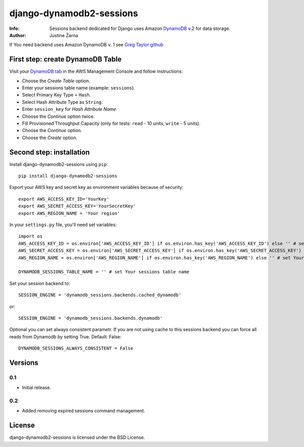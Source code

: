 django-dynamodb2-sessions
=========================

:Info: Sessions backend dedicated for Django uses Amazon `DynamoDB`_ v.2 for data storage.
:Author: Justine Żarna

If You need backend uses Amazon DynamoDB v. 1 see `Greg Taylor github`_

.. _DynamoDB: http://aws.amazon.com/dynamodb/
.. _Greg Taylor github: https://github.com/gtaylor/django-dynamodb-sessions

First step: create DynamoDB Table
--------------------------

Visit your `DynamoDB tab`_ in the AWS Management Console and follow instructions:

* Choose the *Create Table* option.
* Enter your sessions table name (example: ``sessions``).
* Select Primary Key Type = ``Hash``.
* Select Hash Attribute Type as ``String``.
* Enter ``session_key`` for *Hash Attribute Name*.
* Choose the *Continue* option twice.
* Fill Provisioned Throughput Capacity (only for tests: ``read`` - 10 units, ``write`` - 5 units).
* Choose the *Continue* option.
* Choose the *Create* option.

.. _DynamoDB tab: https://console.aws.amazon.com/dynamodb/home

Second step: installation
-------------

Install django-dynamodb2-sessions using ``pip``::

    pip install django-dynamodb2-sessions

Export your AWS key and secret key as environment variables because of security::

   export AWS_ACCESS_KEY_ID='YourKey'
   export AWS_SECRET_ACCESS_KEY='YourSecretKey'
   export AWS_REGION_NAME = 'Your region'

In your ``settings.py`` file, you'll need set variables::
     
    import os
    AWS_ACCESS_KEY_ID = os.environ['AWS_ACCESS_KEY_ID'] if os.environ.has_key('AWS_ACCESS_KEY_ID') else '' # set Your AWS key 
    AWS_SECRET_ACCESS_KEY = os.environ['AWS_SECRET_ACCESS_KEY'] if os.environ.has_key('AWS_SECRET_ACCESS_KEY') else '' # set Your AWS secret key 
    AWS_REGION_NAME = os.environ['AWS_REGION_NAME'] if os.environ.has_key('AWS_REGION_NAME') else '' # set Your AWS region
    
    DYNAMODB_SESSIONS_TABLE_NAME = '' # set Your sessions table name

Set your session backend to::

    SESSION_ENGINE = 'dynamodb_sessions.backends.cached_dynamodb'

or::

    SESSION_ENGINE = 'dynamodb_sessions.backends.dynamodb'
    
Optional you can set always consistent parametr.
If you are not using cache to this sessions backend you can force all reads from Dynamodb by setting True.
Default: False::

    DYNAMODB_SESSIONS_ALWAYS_CONSISTENT = False

Versions
-------

0.1
^^^

* Initial release.

0.2
^^^

* Added removing expired sessions command management.

License
-------

django-dynamodb2-sessions is licensed under the BSD License.
